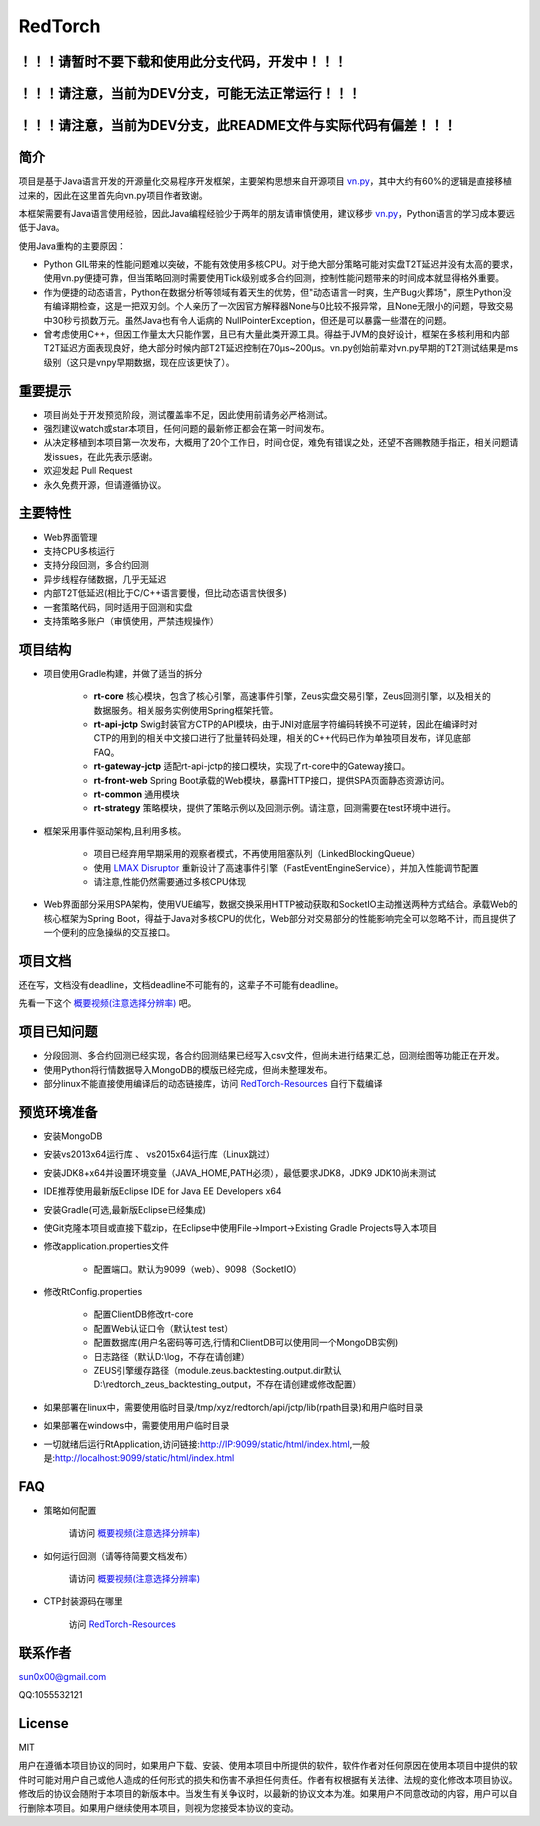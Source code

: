 RedTorch
^^^^^^^^


！！！请暂时不要下载和使用此分支代码，开发中！！！
----------------------------------------------------

！！！请注意，当前为DEV分支，可能无法正常运行！！！
----------------------------------------------------

！！！请注意，当前为DEV分支，此README文件与实际代码有偏差！！！
----------------------------------------------------

.. image:: https://raw.githubusercontent.com/sun0x00/RedTorch-Pages/master/content/images/RedTorch20181230Snapshort.png
   :height: 992px
   :width: 1929px
   :scale: 50 %
   :alt: alternate text
   :align: center
   

简介
-----

项目是基于Java语言开发的开源量化交易程序开发框架，主要架构思想来自开源项目 `vn.py <http://www.vnpy.org/>`_，其中大约有60%的逻辑是直接移植过来的，因此在这里首先向vn.py项目作者致谢。

本框架需要有Java语言使用经验，因此Java编程经验少于两年的朋友请审慎使用，建议移步 `vn.py <http://www.vnpy.org/>`_，Python语言的学习成本要远低于Java。

使用Java重构的主要原因：

+ Python GIL带来的性能问题难以突破，不能有效使用多核CPU。对于绝大部分策略可能对实盘T2T延迟并没有太高的要求，使用vn.py便捷可靠，但当策略回测时需要使用Tick级别或多合约回测，控制性能问题带来的时间成本就显得格外重要。

+ 作为便捷的动态语言，Python在数据分析等领域有着天生的优势，但"动态语言一时爽，生产Bug火葬场"，原生Python没有编译期检查，这是一把双刃剑。个人亲历了一次因官方解释器None与0比较不报异常，且None无限小的问题，导致交易中30秒亏损数万元。虽然Java也有令人诟病的 NullPointerException，但还是可以暴露一些潜在的问题。

+ 曾考虑使用C++，但因工作量太大只能作罢，且已有大量此类开源工具。得益于JVM的良好设计，框架在多核利用和内部T2T延迟方面表现良好，绝大部分时候内部T2T延迟控制在70μs~200μs。vn.py创始前辈对vn.py早期的T2T测试结果是ms级别（这只是vnpy早期数据，现在应该更快了）。


重要提示
--------
+ 项目尚处于开发预览阶段，测试覆盖率不足，因此使用前请务必严格测试。

+ 强烈建议watch或star本项目，任何问题的最新修正都会在第一时间发布。

+ 从决定移植到本项目第一次发布，大概用了20个工作日，时间仓促，难免有错误之处，还望不吝赐教随手指正，相关问题请发issues，在此先表示感谢。

+ 欢迎发起 Pull Request

+ 永久免费开源，但请遵循协议。

主要特性
--------

+ Web界面管理

+ 支持CPU多核运行

+ 支持分段回测，多合约回测

+ 异步线程存储数据，几乎无延迟

+ 内部T2T低延迟(相比于C/C++语言要慢，但比动态语言快很多)

+ 一套策略代码，同时适用于回测和实盘

+ 支持策略多账户（审慎使用，严禁违规操作）

项目结构
---------
+ 项目使用Gradle构建，并做了适当的拆分
   
   - **rt-core** 核心模块，包含了核心引擎，高速事件引擎，Zeus实盘交易引擎，Zeus回测引擎，以及相关的数据服务。相关服务实例使用Spring框架托管。
   - **rt-api-jctp** Swig封装官方CTP的API模块，由于JNI对底层字符编码转换不可逆转，因此在编译时对CTP的用到的相关中文接口进行了批量转码处理，相关的C++代码已作为单独项目发布，详见底部FAQ。
   - **rt-gateway-jctp** 适配rt-api-jctp的接口模块，实现了rt-core中的Gateway接口。
   - **rt-front-web** Spring Boot承载的Web模块，暴露HTTP接口，提供SPA页面静态资源访问。
   - **rt-common** 通用模块
   - **rt-strategy** 策略模块，提供了策略示例以及回测示例。请注意，回测需要在test环境中进行。

+ 框架采用事件驱动架构,且利用多核。

    - 项目已经弃用早期采用的观察者模式，不再使用阻塞队列（LinkedBlockingQueue）
    
    - 使用 `LMAX Disruptor <https://github.com/LMAX-Exchange/disruptor/>`_ 重新设计了高速事件引擎（FastEventEngineService），并加入性能调节配置
    
    - 请注意,性能仍然需要通过多核CPU体现
    
+ Web界面部分采用SPA架构，使用VUE编写，数据交换采用HTTP被动获取和SocketIO主动推送两种方式结合。承载Web的核心框架为Spring Boot，得益于Java对多核CPU的优化，Web部分对交易部分的性能影响完全可以忽略不计，而且提供了一个便利的应急操纵的交互接口。




项目文档
-----------
还在写，文档没有deadline，文档deadline不可能有的，这辈子不可能有deadline。

先看一下这个 `概要视频(注意选择分辨率) <https://v.youku.com/v_show/id_XMzc1ODY5OTk2NA==.html?spm=a2h3j.8428770.3416059.1>`_ 吧。


项目已知问题
-----------------

+ 分段回测、多合约回测已经实现，各合约回测结果已经写入csv文件，但尚未进行结果汇总，回测绘图等功能正在开发。

+ 使用Python将行情数据导入MongoDB的模版已经完成，但尚未整理发布。

+ 部分linux不能直接使用编译后的动态链接库，访问 `RedTorch-Resources <https://github.com/sun0x00/RedTorch-Resources>`_ 自行下载编译

预览环境准备
--------------------

+ 安装MongoDB

+ 安装vs2013x64运行库 、 vs2015x64运行库（Linux跳过）

+ 安装JDK8+x64并设置环境变量（JAVA_HOME,PATH必须），最低要求JDK8，JDK9 JDK10尚未测试

+ IDE推荐使用最新版Eclipse IDE for Java EE Developers x64

+ 安装Gradle(可选,最新版Eclipse已经集成)

+ 使Git克隆本项目或直接下载zip，在Eclipse中使用File->Import->Existing Gradle Projects导入本项目

+ 修改application.properties文件

    - 配置端口。默认为9099（web）、9098（SocketIO）
    
+ 修改RtConfig.properties

    - 配置ClientDB修改rt-core
    
    - 配置Web认证口令（默认test test）
    
    - 配置数据库(用户名密码等可选,行情和ClientDB可以使用同一个MongoDB实例)
    
    - 日志路径（默认D:\\log，不存在请创建）
    
    - ZEUS引擎缓存路径（module.zeus.backtesting.output.dir默认D:\\redtorch_zeus_backtesting_output，不存在请创建或修改配置）
  
+ 如果部署在linux中，需要使用临时目录/tmp/xyz/redtorch/api/jctp/lib(rpath目录)和用户临时目录

+ 如果部署在windows中，需要使用用户临时目录
    
+ 一切就绪后运行RtApplication,访问链接:http://IP:9099/static/html/index.html,一般是:http://localhost:9099/static/html/index.html

FAQ
------
+ 策略如何配置

   请访问 `概要视频(注意选择分辨率) <https://v.youku.com/v_show/id_XMzc1ODY5OTk2NA==.html?spm=a2h3j.8428770.3416059.1>`_ 


+ 如何运行回测（请等待简要文档发布）

   请访问 `概要视频(注意选择分辨率) <https://v.youku.com/v_show/id_XMzc1ODY5OTk2NA==.html?spm=a2h3j.8428770.3416059.1>`_ 

+ CTP封装源码在哪里

    访问 `RedTorch-Resources <https://github.com/sun0x00/RedTorch-Resources>`_

联系作者
--------------
sun0x00@gmail.com

QQ:1055532121

License
---------
MIT

用户在遵循本项目协议的同时，如果用户下载、安装、使用本项目中所提供的软件，软件作者对任何原因在使用本项目中提供的软件时可能对用户自己或他人造成的任何形式的损失和伤害不承担任何责任。作者有权根据有关法律、法规的变化修改本项目协议。修改后的协议会随附于本项目的新版本中。当发生有关争议时，以最新的协议文本为准。如果用户不同意改动的内容，用户可以自行删除本项目。如果用户继续使用本项目，则视为您接受本协议的变动。